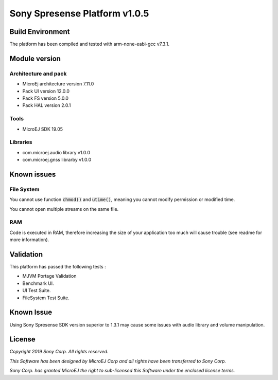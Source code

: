 ..
    Copyright 2019 MicroEJ Corp. All rights reserved.
    This Software has been designed by MicroEJ Corp and all rights have been transferred to Sony Corp.
    Sony Corp. has granted MicroEJ the right to sub-licensed this Software under the enclosed license terms.
..

==============================
Sony Spresense Platform v1.0.5
==============================

Build Environment
==================

The platform has been compiled and tested with arm-none-eabi-gcc v7.3.1.

Module version
==============

Architecture and pack
---------------------

- MicroEj architecture version 7.11.0
- Pack UI version 12.0.0
- Pack FS version 5.0.0
- Pack HAL version 2.0.1

Tools
-----

- MicroEJ SDK 19.05

Libraries
---------

- com.microej.audio library  v1.0.0
- com.microej.gnss librarby v1.0.0

Known issues
============

File System
-----------
You cannot use function :code:`chmod()` and :code:`utime()`, meaning you cannot modify permission or modified time.

You cannot open multiple streams on the same file.

RAM
---
Code is executed in RAM, therefore increasing the size of your application too much will cause trouble (see readme for more information).

Validation
==========
This platform has passed the following tests :

- MJVM Portage Validation

- Benchmark UI.

- UI Test Suite.

- FileSystem Test Suite.

Known Issue
=============
Using Sony Spresense SDK version superior to 1.3.1 may cause some issues with audio library and volume manipulation.

License
=======
*Copyright 2019 Sony Corp. All rights reserved.*

*This Software has been designed by MicroEJ Corp and all rights have been transferred to Sony Corp.*

*Sony Corp. has granted MicroEJ the right to sub-licensed this Software under the enclosed license terms.*

